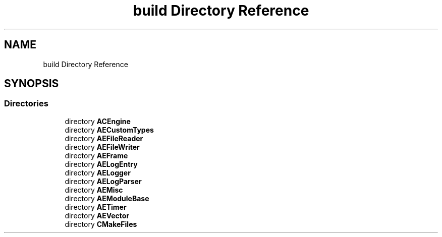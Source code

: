.TH "build Directory Reference" 3 "Wed Feb 7 2024 23:24:44" "Version v0.0.8.5a" "ArtyK's Console Engine" \" -*- nroff -*-
.ad l
.nh
.SH NAME
build Directory Reference
.SH SYNOPSIS
.br
.PP
.SS "Directories"

.in +1c
.ti -1c
.RI "directory \fBACEngine\fP"
.br
.ti -1c
.RI "directory \fBAECustomTypes\fP"
.br
.ti -1c
.RI "directory \fBAEFileReader\fP"
.br
.ti -1c
.RI "directory \fBAEFileWriter\fP"
.br
.ti -1c
.RI "directory \fBAEFrame\fP"
.br
.ti -1c
.RI "directory \fBAELogEntry\fP"
.br
.ti -1c
.RI "directory \fBAELogger\fP"
.br
.ti -1c
.RI "directory \fBAELogParser\fP"
.br
.ti -1c
.RI "directory \fBAEMisc\fP"
.br
.ti -1c
.RI "directory \fBAEModuleBase\fP"
.br
.ti -1c
.RI "directory \fBAETimer\fP"
.br
.ti -1c
.RI "directory \fBAEVector\fP"
.br
.ti -1c
.RI "directory \fBCMakeFiles\fP"
.br
.in -1c
